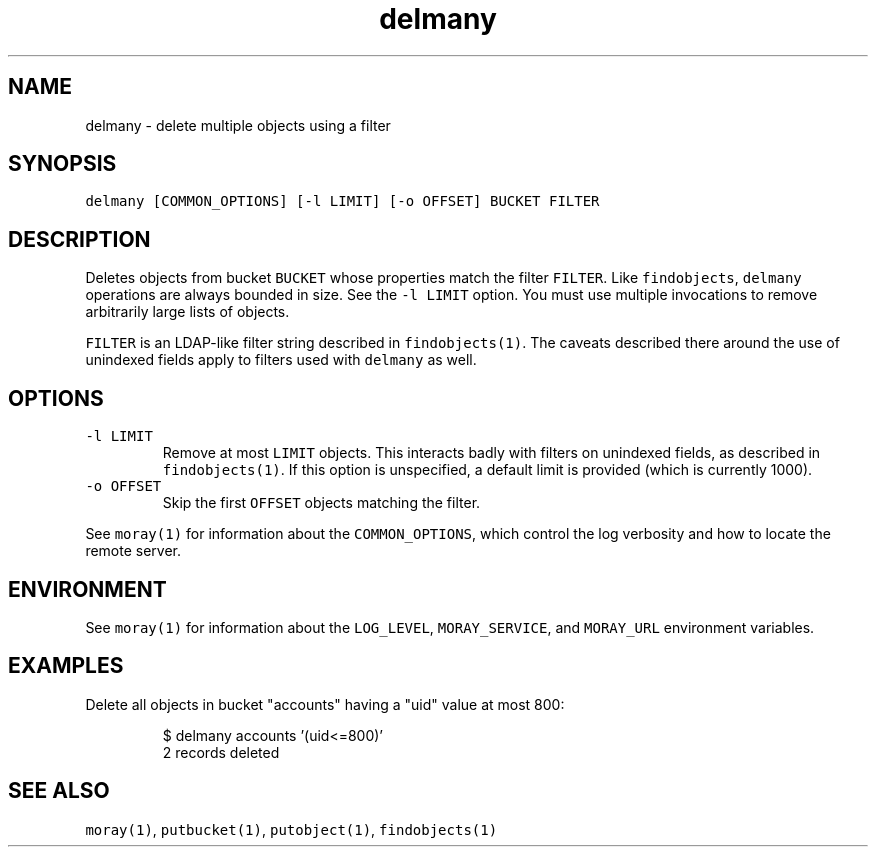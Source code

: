 .TH delmany 1 "January 2017" Moray "Moray Client Tools"
.SH NAME
.PP
delmany \- delete multiple objects using a filter
.SH SYNOPSIS
.PP
\fB\fCdelmany [COMMON_OPTIONS] [\-l LIMIT] [\-o OFFSET] BUCKET FILTER\fR
.SH DESCRIPTION
.PP
Deletes objects from bucket \fB\fCBUCKET\fR whose properties match the filter \fB\fCFILTER\fR\&.
Like \fB\fCfindobjects\fR, \fB\fCdelmany\fR operations are always bounded in size.  See the
\fB\fC\-l LIMIT\fR option.  You must use multiple invocations to remove arbitrarily
large lists of objects.
.PP
\fB\fCFILTER\fR is an LDAP\-like filter string described in \fB\fCfindobjects(1)\fR\&.  The
caveats described there around the use of unindexed fields apply to filters used
with \fB\fCdelmany\fR as well.
.SH OPTIONS
.TP
\fB\fC\-l LIMIT\fR
Remove at most \fB\fCLIMIT\fR objects.  This interacts badly with filters on
unindexed fields, as described in \fB\fCfindobjects(1)\fR\&.  If this option is
unspecified, a default limit is provided (which is currently 1000).
.TP
\fB\fC\-o OFFSET\fR
Skip the first \fB\fCOFFSET\fR objects matching the filter.
.PP
See \fB\fCmoray(1)\fR for information about the \fB\fCCOMMON_OPTIONS\fR, which control
the log verbosity and how to locate the remote server.
.SH ENVIRONMENT
.PP
See \fB\fCmoray(1)\fR for information about the \fB\fCLOG_LEVEL\fR, \fB\fCMORAY_SERVICE\fR, and
\fB\fCMORAY_URL\fR environment variables.
.SH EXAMPLES
.PP
Delete all objects in bucket "accounts" having a "uid" value at most 800:
.PP
.RS
.nf
$ delmany accounts '(uid<=800)'
2 records deleted
.fi
.RE
.SH SEE ALSO
.PP
\fB\fCmoray(1)\fR, \fB\fCputbucket(1)\fR, \fB\fCputobject(1)\fR, \fB\fCfindobjects(1)\fR
